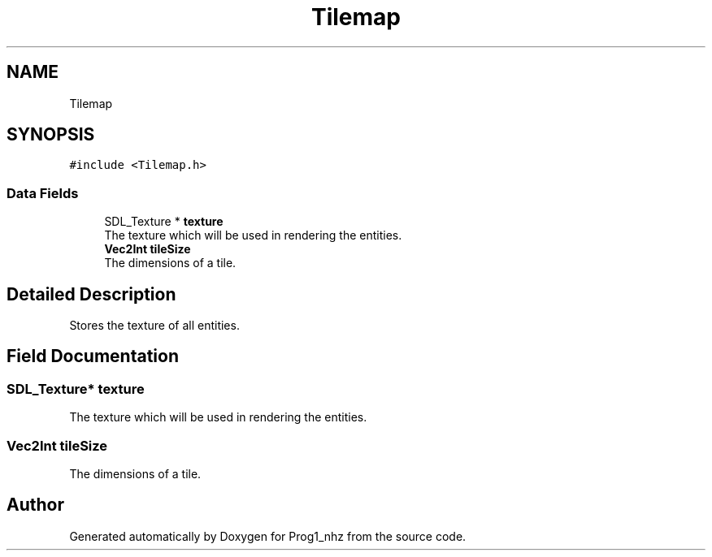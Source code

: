 .TH "Tilemap" 3 "Sat Nov 27 2021" "Version 1.02" "Prog1_nhz" \" -*- nroff -*-
.ad l
.nh
.SH NAME
Tilemap
.SH SYNOPSIS
.br
.PP
.PP
\fC#include <Tilemap\&.h>\fP
.SS "Data Fields"

.in +1c
.ti -1c
.RI "SDL_Texture * \fBtexture\fP"
.br
.RI "The texture which will be used in rendering the entities\&. "
.ti -1c
.RI "\fBVec2Int\fP \fBtileSize\fP"
.br
.RI "The dimensions of a tile\&. "
.in -1c
.SH "Detailed Description"
.PP 
Stores the texture of all entities\&. 
.SH "Field Documentation"
.PP 
.SS "SDL_Texture* texture"

.PP
The texture which will be used in rendering the entities\&. 
.SS "\fBVec2Int\fP tileSize"

.PP
The dimensions of a tile\&. 

.SH "Author"
.PP 
Generated automatically by Doxygen for Prog1_nhz from the source code\&.
